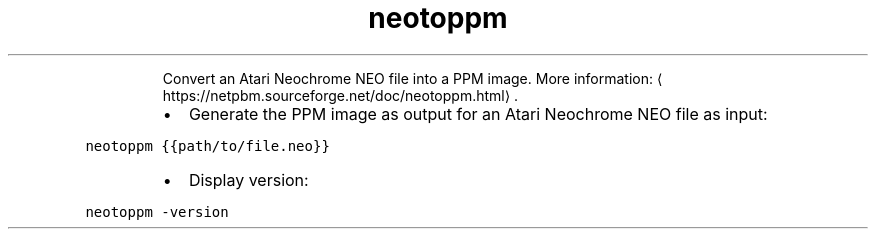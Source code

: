 .TH neotoppm
.PP
.RS
Convert an Atari Neochrome NEO file into a PPM image.
More information: \[la]https://netpbm.sourceforge.net/doc/neotoppm.html\[ra]\&.
.RE
.RS
.IP \(bu 2
Generate the PPM image as output for an Atari Neochrome NEO file as input:
.RE
.PP
\fB\fCneotoppm {{path/to/file.neo}}\fR
.RS
.IP \(bu 2
Display version:
.RE
.PP
\fB\fCneotoppm \-version\fR
